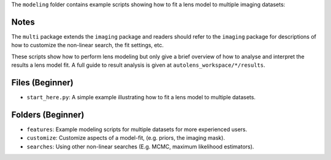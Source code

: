 The ``modeling`` folder contains example scripts showing how to fit a lens model to multiple imaging datasets:

Notes
-----

The ``multi`` package extends the ``imaging`` package and readers should refer to the ``imaging`` package for
descriptions of how to customize the non-linear search, the fit settings, etc.

These scripts show how to perform lens modeling but only give a brief overview of how to analyse
and interpret the results a lens model fit. A full guide to result analysis is given at ``autolens_workspace/*/results``.

Files (Beginner)
----------------

- ``start_here.py``: A simple example illustrating how to fit a lens model to multiple datasets.

Folders (Beginner)
------------------

- ``features``: Example modeling scripts for multiple datasets for more experienced users.
- ``customize``: Customize aspects of a model-fit, (e.g. priors, the imaging mask).
- ``searches``: Using other non-linear searches (E.g. MCMC, maximum likelihood estimators).
